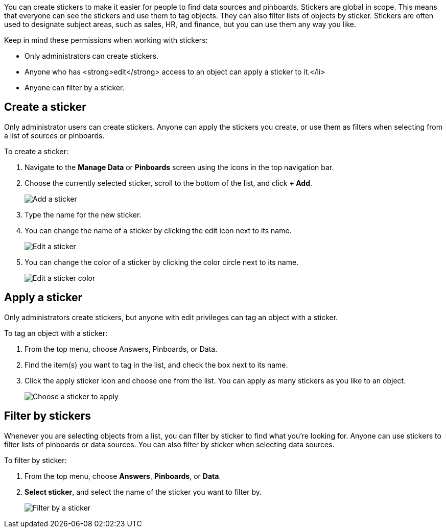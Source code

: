 
You can create stickers to make it easier for people to find data sources and pinboards. Stickers are global in scope. This means that everyone can see the stickers and use them to tag objects. They can also filter lists of objects by sticker. Stickers are often used to designate subject areas, such as sales, HR, and finance, but you can use them any way you like.

Keep in mind these permissions when working with stickers:

- Only administrators can create stickers.
- Anyone who has <strong>edit</strong> access to an object can apply a sticker to it.</li>
- Anyone can filter by a sticker.

[#create-a-sticker]
== Create a sticker

Only administrator users can create stickers. Anyone can apply the stickers you create, or use them as filters when selecting from a list of sources or pinboards.

To create a sticker:

. Navigate to the **Manage Data** or **Pinboards** screen using the icons in the top navigation bar.
. Choose the currently selected sticker, scroll to the bottom of the list, and click **+ Add**.
+
image::add_sticker.png[Add a sticker]
. Type the name for the new sticker.
. You can change the name of a sticker by clicking the edit icon next to its name.
+
image::edit_sticker.png[Edit a sticker]
. You can change the color of a sticker by clicking the color circle next to its name.
+
image::edit_color.png[Edit a sticker color]

[#apply-a-sticker]
== Apply a sticker

Only administrators create stickers, but anyone with edit privileges can tag an object with a sticker.

To tag an object with a sticker:

. From the top menu, choose Answers, Pinboards, or Data.
. Find the item(s) you want to tag in the list, and check the box next to its name.
. Click the apply sticker icon and choose one from the list. You can apply as many stickers as you like to an object.
+
image::apply_sticker.png[Choose a sticker to apply]

[#filter-by-stickers]
== Filter by stickers

Whenever you are selecting objects from a list, you can filter by sticker to find what you’re looking for. Anyone can use stickers to filter lists of pinboards or data sources. You can also filter by sticker when selecting data sources.

To filter by sticker:

. From the top menu, choose **Answers**, **Pinboards**, or **Data**.
. **Select sticker**, and select the name of the sticker you want to filter by.
+
image::filter_by_sticker.png[Filter by a sticker]
